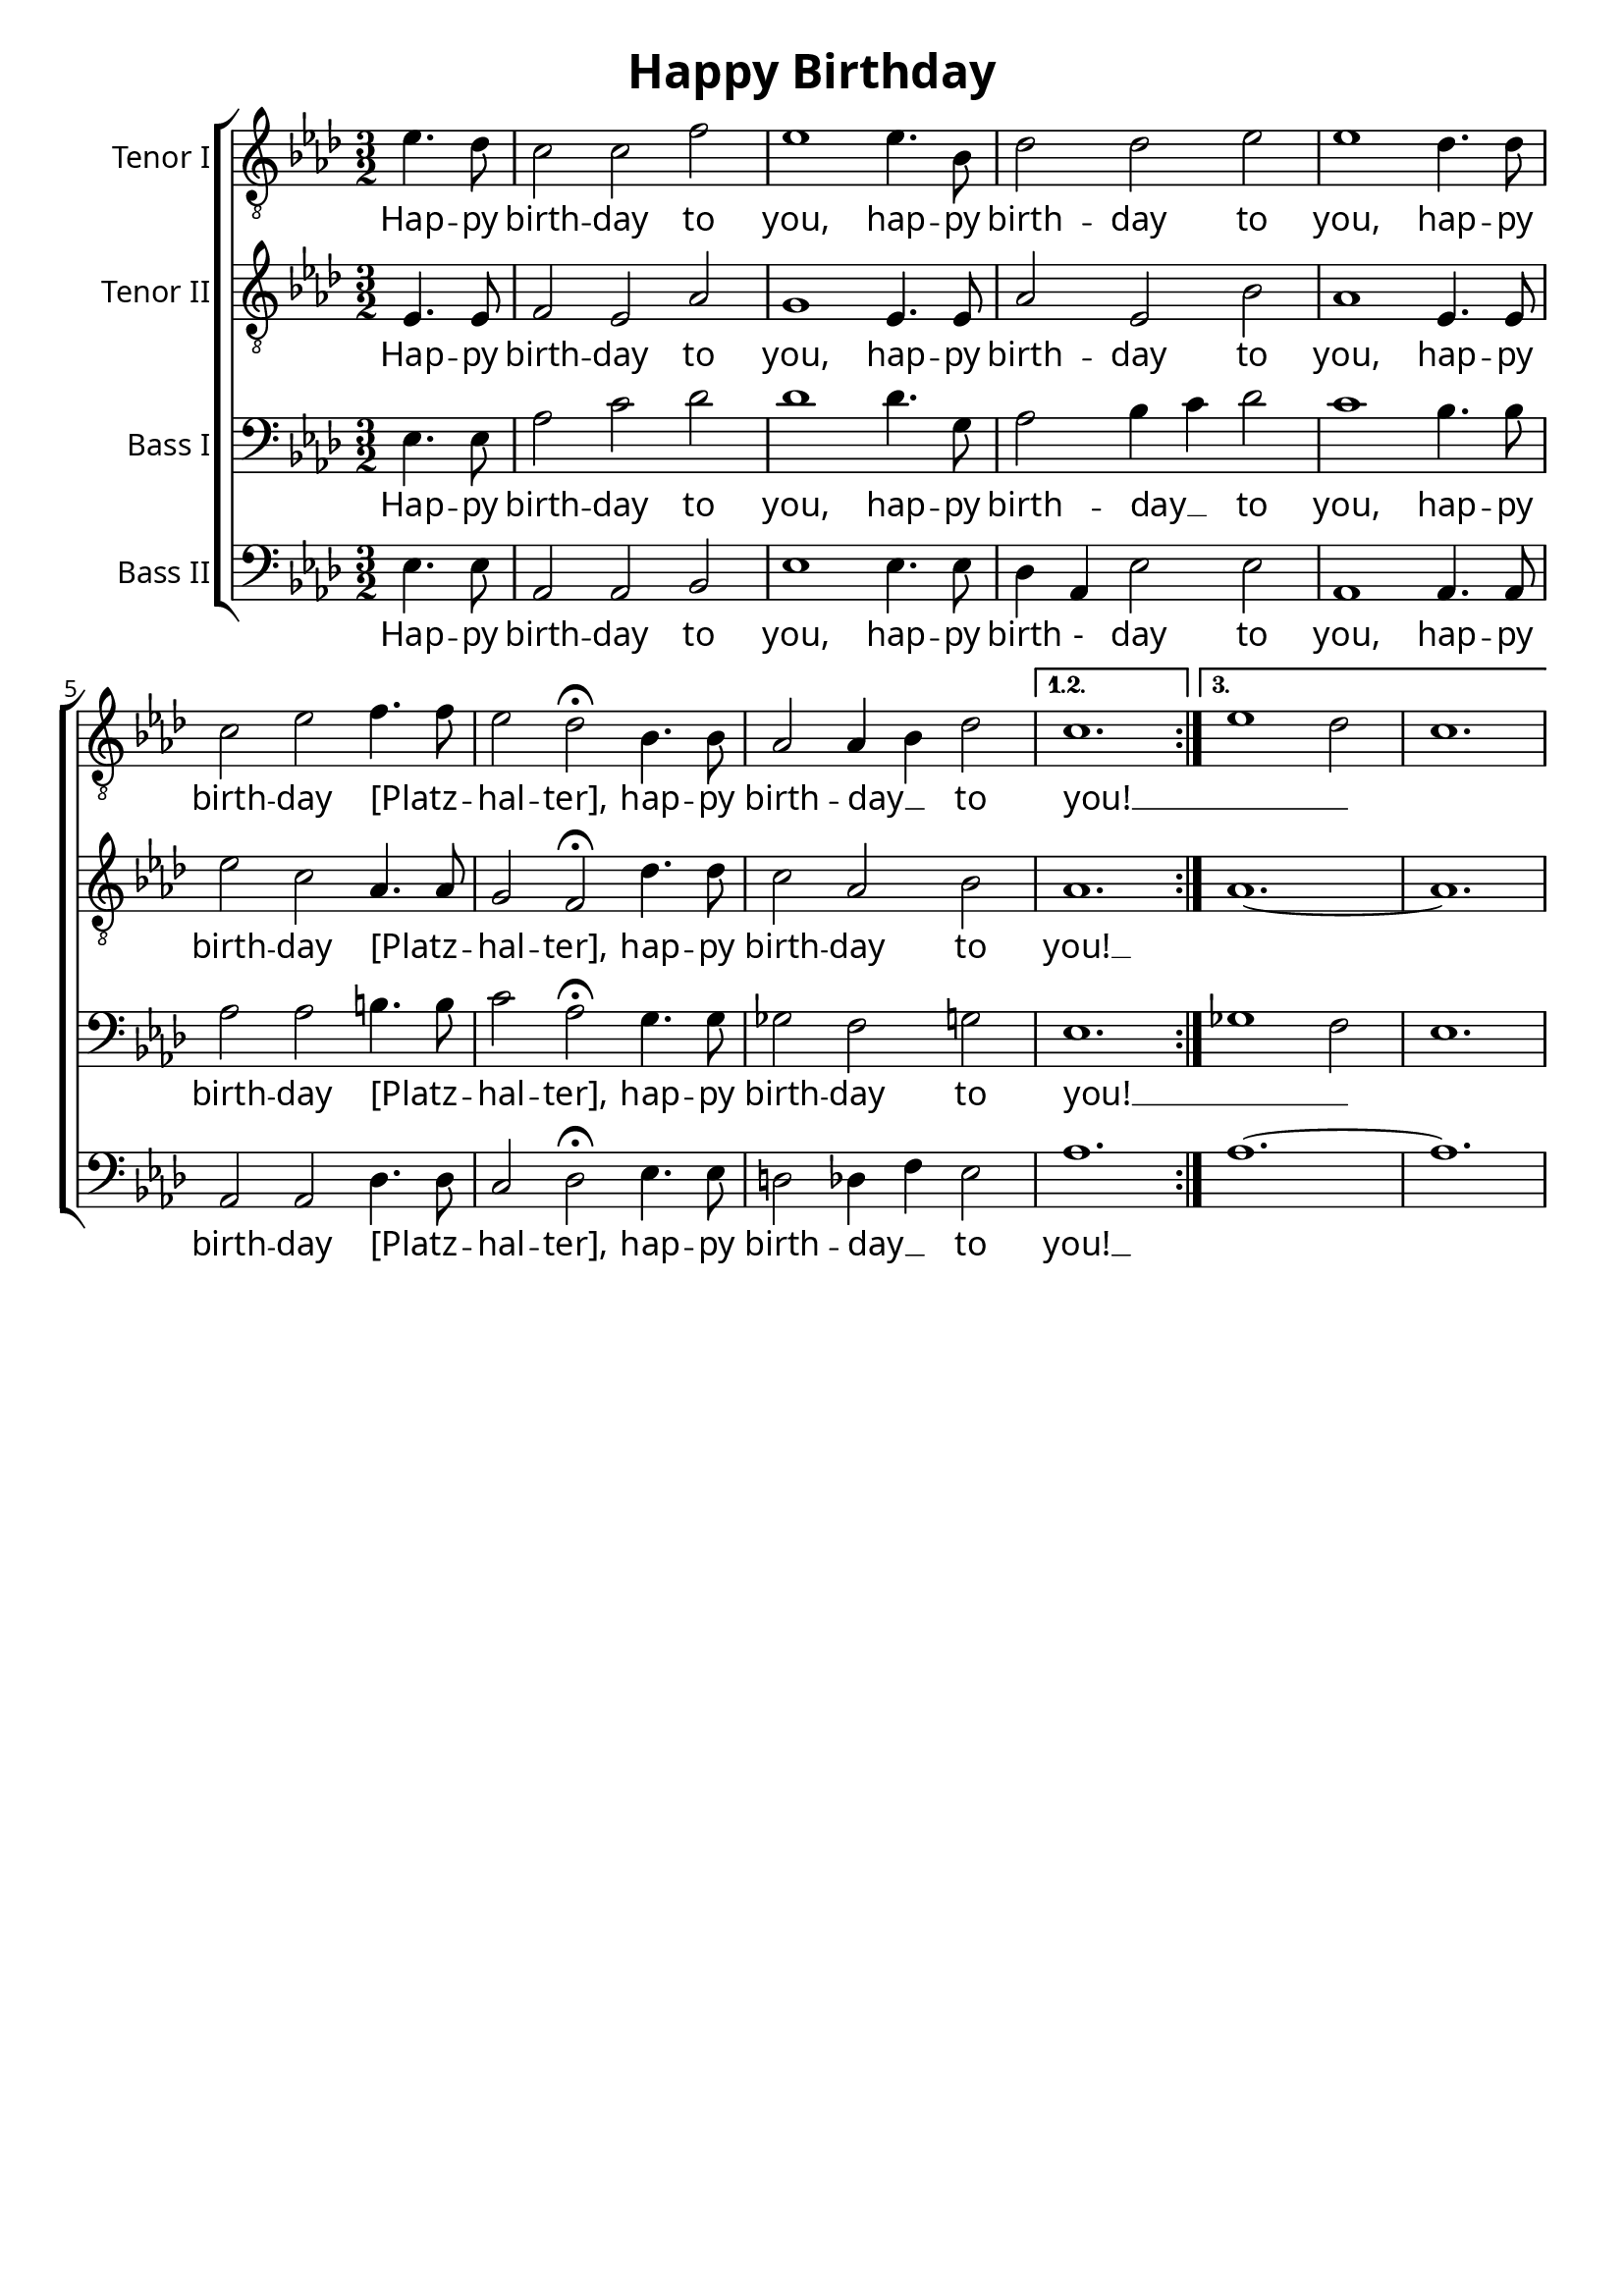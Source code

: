 % Todo:
%   * Optimale Notensystemgröße bestimmen

\version "2.16.2"
\language "deutsch"

\header {
    title = "Happy Birthday"
    composer = ""
    tagline = ""
}

\paper{
    #(set-paper-size "a4") 
    indent = 2\cm
    myStaffSize = #20
    fonts = #(make-pango-font-tree
        "Gentium Book Basic"
        "Corbel"
        "Consolas"
        (/ myStaffSize 20))
}

global = {
    \key b \major
    \time 3/2
    \override Staff.InstrumentName #'self-alignment-X = #RIGHT
} 


tenorEins = \relative c' {
    \global
    \repeat volta 3 {
        \partial 2 f4. es8
        d2 d2 g2
        f1 f4. c8
        es2 es2 f2
        f1 es4. es8
        d2 f2 g4. g8
        f2 es2\fermata c4. c8
        b2 b4 c4 es2
    }
    \alternative  {
        { d1. }
        { f1 es2 | d1. }
    }
}

tenorEinsText = \lyricmode {
    Hap -- py birth -- day to you,
    hap -- py birth -- day to you,
    hap -- py birth -- day [Platz _ -- hal -- ter],
    hap -- py birth -- day __ _ to you! __ _ _
}

tenorZwei = \relative c {
    \global
    \repeat volta 3 {   
        \partial 2 f4. f8
        g2 f2 b2
        a1 f4. f8
        b2 f2 c'2
        b1 f4. f8
        f'2 d2 b4. b8
        a2 g2\fermata es'4. es8
        d2 b2 c2
    }
    \alternative  {
        { b1. }
        { b1. ~ | b1. }
    }
}

tenorZweiText = \lyricmode {
    Hap -- py birth -- day to you,
    hap -- py birth -- day to you,
    hap -- py birth -- day [Platz _ -- hal -- ter],
    hap -- py birth -- day to you! __
}

bassEins = \relative c {
    \global
    \repeat volta 3 {
        \partial 2 f4. f8
        b2 d2 es2
        es1 es4. a,8
        b2 c4 d4 es2
        d1 c4. c8
        b2 b2 cis4. cis8
        d2 b2\fermata a4. a8
        as2 g2 a2
    }
    \alternative  {
        { f1. }
        { as1 g2 | f1. }
    }
}

bassEinsText = \lyricmode {
    Hap -- py birth -- day to you,
    hap -- py birth -- day __ _ to you,
    hap -- py birth -- day [Platz _ -- hal -- ter],
    hap -- py birth -- day to you! __ _ _
}

bassZwei = \relative c {
    \global
    \repeat volta 3 {
        \partial 2 f4. f8
        b,2 b2 c2
        f1 f4. f8
        es4 b4 f'2 f2
        b,1 b4. b8
        b2 b2 es4. es8
        d2 es2\fermata f4. f8
        e2 es4 g4 f2
    }
    \alternative  {
        { b1. }
        { b1. ~ | b1. }
    }
}

bassZweiText = \lyricmode {
    Hap -- py birth -- day to you,
    hap -- py birth - day to you,
    hap -- py birth -- day [Platz _ -- hal -- ter],
    hap -- py birth -- day __ _ to you! __
}

tenorEinsStimme = \new Voice = "tenorEins" \tenorEins
tenorZweiStimme = \new Voice = "tenorZwei" \tenorZwei
bassEinsStimme = \new Voice = "bassEins" \bassEins
bassZweiStimme = \new Voice = "bassZwei" \bassZwei

tenorEinsSystem = \new Staff \with {
    midiInstrument = "trumpet"
    instrumentName = "Tenor I"
} {
    \clef "treble_8"
    \transpose b as { \tenorEinsStimme }
}

tenorZweiSystem = \new Staff \with {
    midiInstrument = "trumpet"
    instrumentName = "Tenor II"
} {
    \clef "treble_8"
    \transpose b as { \tenorZweiStimme }
}

bassEinsSystem = \new Staff \with {
    midiInstrument = "trumpet"
    instrumentName = "Bass I"
} {
    \clef "bass"
    \transpose b as { \bassEinsStimme }
}

bassZweiSystem = \new Staff \with {
    midiInstrument = "trumpet"
    instrumentName = "Bass II"
} {
    \clef "bass"
    \transpose b as { \bassZweiStimme }
}

tenorEinsSystemText = \new Lyrics \lyricsto "tenorEins" \tenorEinsText
tenorZweiSystemText = \new Lyrics \lyricsto "tenorZwei" \tenorZweiText
bassEinsSystemText = \new Lyrics \lyricsto "bassEins" \bassEinsText
bassZweiSystemText = \new Lyrics \lyricsto "bassZwei" \bassZweiText

akkolade = \new ChoirStaff <<
    \tenorEinsSystem
    \tenorEinsSystemText

    \tenorZweiSystem
    \tenorZweiSystemText

    \bassEinsSystem
    \bassEinsSystemText

    \bassZweiSystem
    \bassZweiSystemText
>>

\score { 
    << \akkolade >>
    \layout { }
    \midi {
        \context {
          \Score
          tempoWholesPerMinute = #(ly:make-moment 100 4)
        }
    }
}
